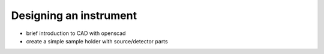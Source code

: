.. _turbidimetry_cad:

Designing an instrument
=======================

* brief introduction to CAD with openscad
* create a simple sample holder with source/detector parts
